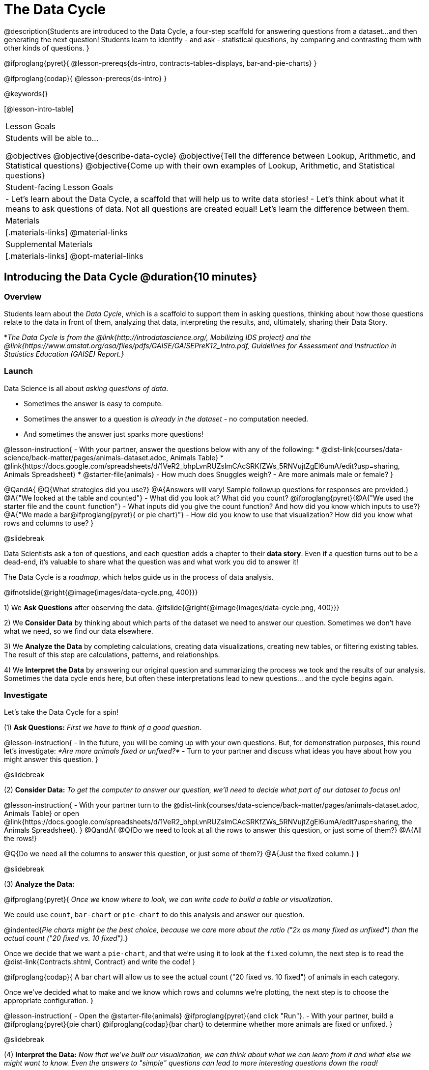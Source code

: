 = The Data Cycle

@description{Students are introduced to the Data Cycle, a four-step scaffold for answering questions from a dataset...and then generating the next question! Students learn to identify - and ask - statistical questions, by comparing and contrasting them with other kinds of questions. }

@ifproglang{pyret}{
@lesson-prereqs{ds-intro, contracts-tables-displays, bar-and-pie-charts}
}

@ifproglang{codap}{
@lesson-prereqs{ds-intro}
}

@keywords{}

[@lesson-intro-table]
|===
| Lesson Goals
| Students will be able to...

@objectives
@objective{describe-data-cycle}
@objective{Tell the difference between Lookup, Arithmetic, and Statistical questions}
@objective{Come up with their own examples of Lookup, Arithmetic, and Statistical questions}

| Student-facing Lesson Goals
|

- Let's learn about the Data Cycle, a scaffold that will help us to write data stories!
- Let's think about what it means to ask questions of data. Not all questions are created equal! Let's learn the difference between them.

| Materials
|[.materials-links]
@material-links

| Supplemental Materials
|[.materials-links]
@opt-material-links

|===

== Introducing the Data Cycle @duration{10 minutes}

=== Overview
Students learn about the _Data Cycle_, which is a scaffold to support them in asking questions, thinking about how those questions relate to the data in front of them, analyzing that data, interpreting the results, and, ultimately, sharing their Data Story.

*_The Data Cycle is from the @link{http://introdatascience.org/, Mobilizing IDS project} and the @link{https://www.amstat.org/asa/files/pdfs/GAISE/GAISEPreK12_Intro.pdf, Guidelines for Assessment and Instruction in Statistics Education (GAISE) Report.}_

=== Launch

Data Science is all about _asking questions of data_.

- Sometimes the answer is easy to compute.
- Sometimes the answer to a question is _already in the dataset_ - no computation needed.
- And sometimes the answer just sparks more questions!

@lesson-instruction{
- With your partner, answer the questions below with any of the following:
  * @dist-link{courses/data-science/back-matter/pages/animals-dataset.adoc, Animals Table}
  * @link{https://docs.google.com/spreadsheets/d/1VeR2_bhpLvnRUZslmCAcSRKfZWs_5RNVujtZgEl6umA/edit?usp=sharing, Animals Spreadsheet}
  * @starter-file{animals}
- How much does Snuggles weigh?
- Are more animals male or female?
}

@QandA{
@Q{What strategies did you use?}
@A{Answers will vary! Sample followup questions for responses are provided.}
@A{"We looked at the table and counted"}
- What did you look at? What did you count?
@ifproglang{pyret}{@A{"We used the starter file and the `count` function"} 
- What inputs did you give the count function? And how did you know which inputs to use?}
@A{"We made a bar@ifproglang{pyret}{ or pie chart}"} 
- How did you know to use that visualization? How did you know what rows and columns to use?
}

@slidebreak

Data Scientists ask a ton of questions, and each question adds a chapter to their *data story*. Even if a question turns out to be a dead-end, it's valuable to share what the question was and what work you did to answer it!

The Data Cycle is a _roadmap_, which helps guide us in the process of data analysis.

@ifnotslide{@right{@image{images/data-cycle.png, 400}}}

1) We *Ask Questions* after observing the data. @ifslide{@right{@image{images/data-cycle.png, 400}}}

2) We *Consider Data* by thinking about which parts of the dataset we need to answer our question. Sometimes we don't have what we need, so we find our data elsewhere.

3) We *Analyze the Data* by completing calculations, creating data visualizations, creating new tables, or filtering existing tables. The result of this step are calculations, patterns, and relationships.

4) We *Interpret the Data* by answering our original question and summarizing the process we took and the results of our analysis. Sometimes the data cycle ends here, but often these interpretations lead to new questions... and the cycle begins again.

=== Investigate

Let's take the Data Cycle for a spin!

(1) *Ask Questions:*
_First we have to think of a good question._

@lesson-instruction{
- In the future, you will be coming up with your own questions. But, for demonstration purposes, this round let's investigate: _*Are more animals fixed or unfixed?*_
- Turn to your partner and discuss what ideas you have about how you might answer this question.
}

@slidebreak

(2) *Consider Data:*
_To get the computer to answer our question, we'll need to decide what part of our dataset to focus on!_

@lesson-instruction{
- With your partner turn to the @dist-link{courses/data-science/back-matter/pages/animals-dataset.adoc, Animals Table} or open @link{https://docs.google.com/spreadsheets/d/1VeR2_bhpLvnRUZslmCAcSRKfZWs_5RNVujtZgEl6umA/edit?usp=sharing, the Animals Spreadsheet}.
}
@QandA{
@Q{Do we need to look at all the rows to answer this question, or just some of them?}
@A{All the rows!}

@Q{Do we need all the columns to answer this question, or just some of them?}
@A{Just the fixed column.}
}

@slidebreak

(3) *Analyze the Data:*

@ifproglang{pyret}{
_Once we know where to look, we can write code to build a table or visualization._

We could use `count`, `bar-chart` or `pie-chart` to do this analysis and answer our question.

@indented{_Pie charts might be the best choice, because we care more about the ratio ("2x as many fixed as unfixed") than the actual count ("20 fixed vs. 10 fixed")_.}

Once we decide that we want a `pie-chart`, and that we're using it to look at the `fixed` column, the next step is to read the @dist-link{Contracts.shtml, Contract} and write the code!
}

@ifproglang{codap}{
A bar chart will allow us to see the actual count ("20 fixed vs. 10 fixed") of animals in each category.

Once we've decided what to make and we know which rows and columns we're plotting, the next step is to choose the appropriate configuration.
}

@lesson-instruction{
- Open the @starter-file{animals} @ifproglang{pyret}{and click "Run"}.
- With your partner, build a @ifproglang{pyret}{pie chart} @ifproglang{codap}{bar chart} to determine whether more animals are fixed or unfixed.
}

@slidebreak

(4) *Interpret the Data:*
_Now that we've built our visualization, we can think about what we can learn from it and what else we might want to know. Even the answers to "simple" questions can lead to more interesting questions down the road!_

@QandA{
@Q{What does `true` mean in the visualization?@ifproglang{pyret}{ +
@image{images/fixed.png}}}
@A{"Fixed" is a Boolean column, so true means "yes - the animal is fixed"}
@Q{Are more animals fixed or unfixed?}
@A{fixed}
@Q{How could we describe that more specifically?}
@A{56.3% of the animals are fixed.}
@A{The ratio of fixed animals to unfixed animals is 18 to 14 or 9 to 7.}
@A{4 more animals are fixed than unfixed.}
@Q{What other questions might come from counting the ratio of fixed to unfixed animals?}
@A{Sample responses: Is there a higher percentage of fixed dogs or fixed cats? At what age do animals get fixed? Do fixed animals get adopted more quickly than unfixed animals?}
}

@ifnotslide{
_The Data Story describes how each step in the Data Cycle was used to go from a question to an answer, and then to the next question. When analyzing a real dataset, Data Scientists might explore lots of questions, resulting in many different Data Stories to tell._
}

@slidebreak

Let's take a look at a story that's been written about the Data Cycle we just completed:
@indented{
_"We wanted to know if more animals at the shelter were fixed or unfixed. To answer this, we made a @ifproglang{pyret}{`pie-chart`}@ifproglang{codap}{bar chart} using the `"fixed"` column of all the animals in the shelter. We found that more animals were fixed (18) than unfixed (14). This made us wonder if that percentage is the same for all species and all ages - and whether fixed animals get adopted faster than unfixed ones."_
}

@QandA{
@Q{What information did they include in the data story? Did they leave anything out?}
@Q{What steps from the Data Cycle do you see in this story?}
@A{The story included...

- The question ("We wanted to know if more animals at the shelter were fixed or unfixed.")
- The data considered ("...the `"fixed"` column of all the animals in the shelter.")
- The analysis ("...we made a @ifproglang{pyret}{`pie-chart`}@ifproglang{codap}{bar chart}...")
- The interpretation ("..more animals were fixed (18) than unfixed (14)")
- The Wonders those findings generated ("if that percentage is the same for all species and all ages - and whether fixed animals got adopted faster...")
}
}

Each chapter in the Data Story is valuable, and each turn of the Data Cycle is another chapter to add to your story!

=== Synthesize

@QandA{
@Q{What are the four steps of the Data Cycle?}
@A{Ask Questions}
@A{Consider Data and decide which rows and columns we need}
@A{Analyze the Data with calculations and visualizations}
@A{Interpret the Data to answer our questions and consider what new questions we have}

@Q{What happens when we finish the data cycle?}
@A{We write our data story.}
@A{We start a new data cycle to answer our new questions!}
}


== What Questions Can We Ask? @duration{15 minutes}

=== Overview
Students consider the range of questions we can ask about data and practice categorizing them as "lookup", "arithmetic", "statistical" or questions that simply can't be answered based on the data.

=== Launch
How do we know what questions to ask? There’s an art to asking the right questions, and good Data Scientists think hard about what kind of questions can and can’t be answered.

@slidebreak

Most questions can be broken down into one of four categories:

- *Lookup questions* - Answered by only reading the table, no further calculations are necessary! Once you find the value, you're done! Examples of lookup questions might be “How many legs does Felix have?” or "What species is Sheba?"

- *Arithmetic questions* - Answered by doing calculations (comparing, averaging, summing, etc.) with values from one single column. Examples of arithmetic questions might be “How much does the heaviest animal weigh?” or “What is the average age of animals from the shelter?”

@slidebreak

- *Statistical questions* - These kinds of questions are the most interesting! And are often best asked with "in general" attached, because we expect some variability and the answer isn't black and white. If we ask "are dogs heavier than cats?", we know that not every dog is heavier than every cat! We just want to know if it is _generally true_ or _generally false_!

- *Questions we can't answer* - We might wonder where the animal shelter is located, or what time of year the data was gathered! But the data in the table won’t help us answer that question, so as Data Scientists we might need to do some research beyond the data. And if nothing turns up, we simply recognize that there are limits to what we can analyze.

@slidebreak

@QandA{
@Q{What kind of question is "Are more animals fixed or unfixed?"? How do you know?}
@A{It's an _arithmetic question_ because answering it requires comparing two simple calculations.}
@Q{What kind of question is "Are snails or tarantulas taller?"? How do you know?}
@A{It's a _question we can't answer_ because there isn't any information in this data set about the heights of the animals.}
@Q{What kind of question is "How old is Toggle?" How do you know?}
@A{It's a _lookup question_ because it can be answered by just looking at the table.}
@Q{What kind of question is "Are older animals adopted more quickly than younger animals?" How do you know?}
@A{It's a _statistical question_ because we expect some variability in the data and are wondering what is happening in general.}
}

=== Investigate

@lesson-instruction{
Find the table at the bottom of @printable-exercise{which-question-type.adoc}. +
*For now, complete _only_ the "Question Type" column - ignore the other columns titled "Which Rows" and "Column(s)".*
}

@opt{
- Have students return to the Wonders they wrote on @lesson-link{ds-intro/pages/questions-and-column-descriptions.adoc} in the @lesson-link{ds-intro} lesson. Decide whether they are Lookup, Arithmetic, Statistical or Can't Answer questions?
- For more practice, have students complete @opt-printable-exercise{question-types-animals.adoc}, by coming up with examples of each type of question for the Animals Dataset.
}

=== Common Misconceptions
Students generally struggle to make the leap into asking statistical questions. It's worth taking time on this, to support them coming up with better (and more engaging!) questions later.

- They may think that "What's the *average* weight of the animals?" is a statistical question, because "average" is a term that shows up in statistics. But computing the average is just pure arithmetic!
- A _statistical_ question would be "What's the *typical* weight of an animal?", because it does not specify a particular arithmetic process. The answer could be the mean, the median, or even the mode! Figuring out which one to use depends on the distribution of the data, which we discuss in detail in our @lesson-link{measures-of-center} lesson.

=== Synthesize

- How would you explain the difference between Lookup, Arithmetic, and Statistical questions?
- When you looked back at your Wonders from the Animals Dataset, were they mostly Lookup questions? Arithmetic? Statistical?
- What are some examples of statistical questions the owner of a sports team might ask? Or a researcher who is trying to see if a cancer drug is effective? Or a principal who wants to know what will help their students the most?

== What Data Do We Need? @duration{20 minutes}

=== Overview
Students bridge from a human-language question into something more formal, by specifying the rows and columns they would need to examine.

=== Launch

Tables are made of *Rows* and *Columns*.

Each Row represents _one member of our population_.

- In the Animals Dataset, each row represents a single animal.
- In a weather forecast, each row might represent the weather at a particular hour.
- In a dataset of students, each row might represent one of you!

@slidebreak

Columns, on the other hand, represent information _about each row_.

- Every animal, for example, has columns for their name, species, sex, age, weight, legs, whether they are fixed or unfixed, and how long it took to be adopted.
- Our weather table might have columns for temperature, wind, and whether or not it will rain.
- Every student could have columns for their name, height, hair color, birthday, favorite food, etc.

@slidebreak

@lesson-point{
When considering data...

- We first ask: Which Rows do we need?
- Then we ask: Which Column(s) do we care about?
}

*If we want to know which animal is the heaviest,*

- we are interested in _every row of our table_,
- and we'll focus on the `pounds` column of our table.

*If we want to know which cat is the heaviest,* we only care about _rows for cats_, so

- first, we'll need to make a new table of the _rows for cats_,
- then, we'll focus on the `pounds` column _of our new table_.

@slidebreak

Data scientists filter tables to make new tables all the time!

While we haven't learned how to @ifproglang{codap}{@lesson-link{codap-filtering, filter} and @lesson-link{codap-building, build}} @ifproglang{pyret}{@lesson-link{filtering-and-building, filter and build}} tables in @proglang yet, we are ready to start thinking about it...

@QandA{
*Which Rows and Columns do we need to answer each of the following questions?*
@Q{How old is Mittens?}
@A{We only need one row for Mittens, and we just need the `age` column}
@Q{Are more animals fixed or unfixed?}
@A{We needed to look at _all_ the rows, but the only column we care about is `fixed`.}
@Q{How many fixed animals are rabbits?}
@A{First, we'll make a new table of just the _rows for fixed animals_.}
@A{Then, we'll focus only on the `species` column _in our new table_.}
}

=== Investigate


@lesson-instruction{
- Return to @printable-exercise{which-question-type.adoc} For each question, determine:

@ifnotslide{

}

@ifslide{
  * Which rows would you need to answer them? _(Sometimes we need all rows, and sometimes we only need a subset.)_ }
  * Which columns would you look at? 
  * Write your answers in the last two columns of the table at the bottom.
- Complete @printable-exercise{which-rows-which-columns.adoc}.
}

@teacher{
Have students share their answers and discuss any questions they have about these pages.
}

=== Synthesize

How does asking "Which rows? Which columns?" help us figure out @ifproglang{pyret}{what code to write}@ifproglang{codap}{which configurations to use}?


== Data Cycle Practice @duration{15 minutes}

=== Overview
Students are introduced to the Data Cycle Pages they will be working with for the remainder of Bootstrap:Data Science.

@teacher{
If you'd like to start your students with a mini version of the Data Cycle, have them complete @opt-printable-exercise{analyzing-with-count.adoc} @ifproglang{pyret}{and test their code in Pyret}.
}

=== Launch

Throughout the remainder of Bootstrap:Data Science we will be using Data Cycle pages to help us answer our questions and tell our data stories.



@lesson-instruction{
- Let's take a moment to Notice and Wonder about how @printable-exercise{data-cycle-fixed.adoc} is formatted.
}

@slidebreak

@QandA{
So far we have always worked with the Animals Starter File, which is a sample taken from a larger data set. +
To complete this page we will be working with the @starter-file{expanded-animals}.
@Q{What else do you Notice?}
@A{*Be sure to surface the following:*}
@A{the directions at the top tell you what kind of visualization you are going to make.}
@A{there is a box in the top right corner where you will circle what kind of question is being asked.}
@A{the first data cycle has already filled in which rows and columns you'll need, but you'll have to fill that in yourself for the second data cycle.}
@A{there is a fill in the blank sentence in the interpret section as well as room for you to write some questions}

@Q{What do you Wonder?}
}


=== Investigate

@lesson-instruction{
- Complete @printable-exercise{data-cycle-fixed.adoc}.
- When you're done, work on @printable-exercise{data-cycle-categorical.adoc}.
  * For this page you will need to come up with your own questions.
  * You might be able to use a question from your first data cycle!
}



=== Synthesize

@ifproglang{pyret}{
How do Contracts and the Data Cycle work together to help us figure out what code to write to answer our questions?
}

@ifproglang{codap}{
How does the Data Cycle help you to answer (and ask) questions?
}

@scrub{
== Using the Data Cycle to Write Code @duration{15 minutes}


=== Overview
Students are introduced to the Data Cycle Pages they will be working with for the remainder of Bootstrap:Data Science.

=== Launch

Once we know what data we need, we can turn our attention to what we want the computer to do for us!

- Do we want a count?
- Do we want a bar chart? @ifproglang{pyret}{A pie chart?} A scatter plot?
- Do we want to filter out certain rows to make a new table?

=== Investigate

@ifproglang{pyret}{
Let's get some practice going from questions to code.}

@lesson-instruction{
- Let's get some practice with the first three steps of the Data Cycle by completing @printable-exercise{analyzing-with-count.adoc}.@ifproglang{pyret}{
- When you're finished, test your code in @proglang.}
}

@QandA{
@Q{What questions do you have about the mini Data Cycles you just used?}
@Q{In what ways was it helpful to work with these Data Cycle?}
@Q{What did you learn?}
}

Let's give a full data cycle a try with some of the visualization we've already learned about!
@ifproglang{pyret}{
@lesson-instruction{Complete @printable-exercise{data-cycle-fixed.adoc}, following the steps to ato make visualization that will answer the questions.
}
@opt{For more practice, have students complete @opt-printable-exercise{data-cycle-categorical.adoc}.}
}

=== Synthesize

@ifproglang{pyret}{
How do Contracts and the Data Cycle work together to help us figure out what code to write to answer our questions
}
}
